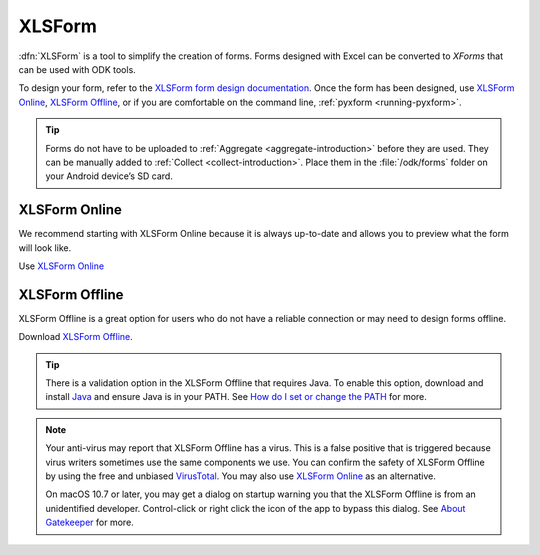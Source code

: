 XLSForm
=======

.. _xlsform-introduction:

:dfn:`XLSForm` is a tool to simplify the creation of forms. Forms designed with Excel can be converted to *XForms* that can be used with ODK tools.

To design your form, refer to the `XLSForm form design documentation <http://xlsform.org/>`_. Once the form has been designed, use `XLSForm Online <https://opendatakit.org/xlsform>`_, `XLSForm Offline <https://github.com/opendatakit/xlsform-offline/releases/latest>`_, or if you are comfortable on the command line, :ref:`pyxform <running-pyxform>`.

.. tip::

  Forms do not have to be uploaded to :ref:`Aggregate <aggregate-introduction>` before they are used. They can be manually added to :ref:`Collect <collect-introduction>`. Place them in the :file:`/odk/forms` folder on your Android device’s SD card.


XLSForm Online
--------------

We recommend starting with XLSForm Online because it is always up-to-date and allows you to preview what the form will look like.

Use `XLSForm Online <https://opendatakit.org/xlsform>`_

.. _xlsform-offline:

XLSForm Offline
---------------

XLSForm Offline is a great option for users who do not have a reliable connection or may need to design forms offline.

Download `XLSForm Offline <https://github.com/opendatakit/xlsform-offline/releases/latest>`_.

.. tip::

  There is a validation option in the XLSForm Offline that requires Java. To enable this option, download and install `Java <http://java.com/en/download>`_ and ensure Java is in your PATH. See `How do I set or change the PATH <http://java.com/en/download/help/path.xml>`_ for more.

.. note::

  Your anti-virus may report that XLSForm Offline has a virus. This is a false positive that is triggered because virus writers sometimes use the same components we use. You can confirm the safety of XLSForm Offline by using the free and unbiased `VirusTotal <https://www.virustotal.com>`_. You may also use `XLSForm Online <https://opendatakit.org/xlsform>`_ as an alternative.

  On macOS 10.7 or later, you may get a dialog on startup warning you that the XLSForm Offline is from an unidentified developer. Control-click or right click the icon of the app to bypass this dialog. See `About Gatekeeper <https://support.apple.com/en-us/HT202491>`_ for more.
